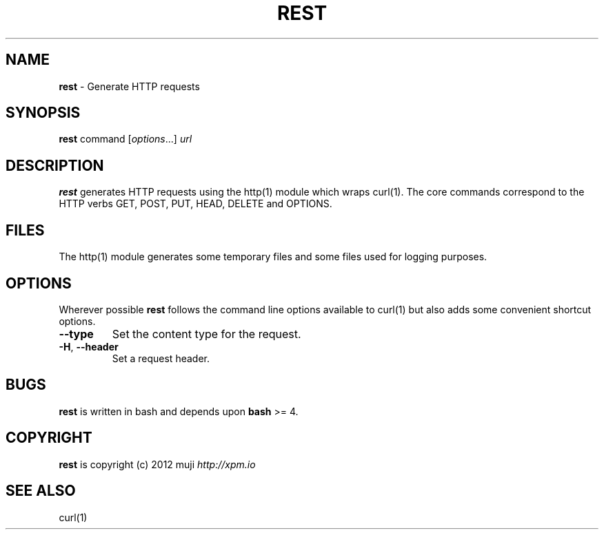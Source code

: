 .\" generated with Ronn/v0.7.3
.\" http://github.com/rtomayko/ronn/tree/0.7.3
.
.TH "REST" "1" "December 2012" "" ""
.
.SH "NAME"
\fBrest\fR \- Generate HTTP requests
.
.SH "SYNOPSIS"
\fBrest\fR command [\fIoptions\fR\.\.\.] \fIurl\fR
.
.br
.
.SH "DESCRIPTION"
\fBrest\fR generates HTTP requests using the http(1) module which wraps curl(1)\. The core commands correspond to the HTTP verbs GET, POST, PUT, HEAD, DELETE and OPTIONS\.
.
.SH "FILES"
The http(1) module generates some temporary files and some files used for logging purposes\.
.
.SH "OPTIONS"
Wherever possible \fBrest\fR follows the command line options available to curl(1) but also adds some convenient shortcut options\.
.
.TP
\fB\-\-type\fR
Set the content type for the request\.
.
.TP
\fB\-H\fR, \fB\-\-header\fR
Set a request header\.
.
.SH "BUGS"
\fBrest\fR is written in bash and depends upon \fBbash\fR >= 4\.
.
.SH "COPYRIGHT"
\fBrest\fR is copyright (c) 2012 muji \fIhttp://xpm\.io\fR
.
.SH "SEE ALSO"
curl(1)
